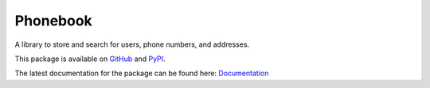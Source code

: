#########
Phonebook
#########

A library to store and search for users, phone numbers, and addresses.

This package is available on `GitHub`_ and `PyPI`_.

The latest documentation for the package can be found here:
`Documentation`_

.. FIXME: Fix doc link
.. _Documentation: https://link_to_docs
.. _GitHub: https://github.com/jhuitema/phonebook
.. _PyPI: https://pypi.org/jhuitema/phonebook
